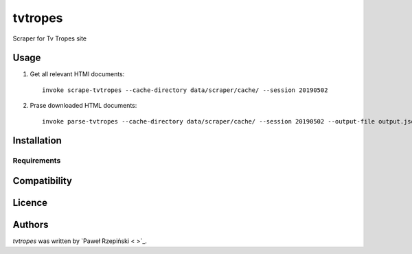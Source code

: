 tvtropes
========

Scraper for Tv Tropes site

Usage
-----

1. Get all relevant HTMl documents::

    invoke scrape-tvtropes --cache-directory data/scraper/cache/ --session 20190502

2. Prase downloaded HTML documents::

    invoke parse-tvtropes --cache-directory data/scraper/cache/ --session 20190502 --output-file output.jsonl


Installation
------------

Requirements
^^^^^^^^^^^^

Compatibility
-------------

Licence
-------

Authors
-------

`tvtropes` was written by `Paweł Rzepiński < >`_.
